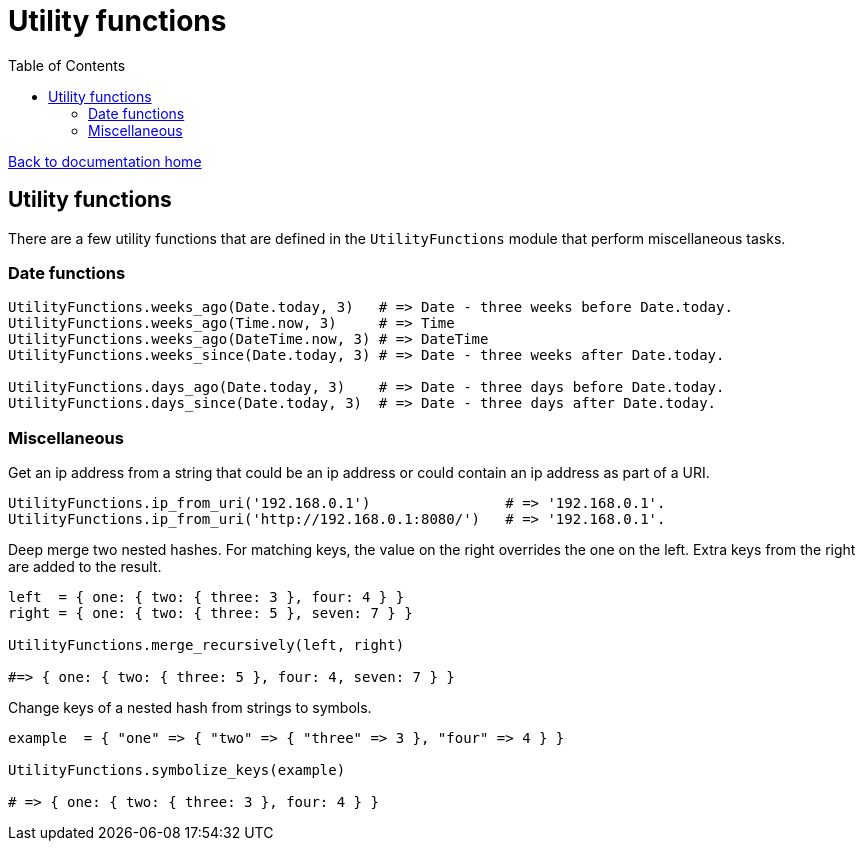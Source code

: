 = Utility functions
:toc:

link:/developer_documentation/start.adoc[Back to documentation home]

== Utility functions

There are a few utility functions that are defined in the `UtilityFunctions` module that perform miscellaneous tasks.

=== Date functions

[source,ruby]
----
UtilityFunctions.weeks_ago(Date.today, 3)   # => Date - three weeks before Date.today.
UtilityFunctions.weeks_ago(Time.now, 3)     # => Time
UtilityFunctions.weeks_ago(DateTime.now, 3) # => DateTime
UtilityFunctions.weeks_since(Date.today, 3) # => Date - three weeks after Date.today.

UtilityFunctions.days_ago(Date.today, 3)    # => Date - three days before Date.today.
UtilityFunctions.days_since(Date.today, 3)  # => Date - three days after Date.today.
----

=== Miscellaneous

Get an ip address from a string that could be an ip address or could contain an ip address as part of a URI.
[source,ruby]
----
UtilityFunctions.ip_from_uri('192.168.0.1')                # => '192.168.0.1'.
UtilityFunctions.ip_from_uri('http://192.168.0.1:8080/')   # => '192.168.0.1'.
----

Deep merge two nested hashes. For matching keys, the value on the right overrides the one on the left. Extra keys from the right are added to the result.
[source,ruby]
----
left  = { one: { two: { three: 3 }, four: 4 } }
right = { one: { two: { three: 5 }, seven: 7 } }

UtilityFunctions.merge_recursively(left, right)

#=> { one: { two: { three: 5 }, four: 4, seven: 7 } }
----

Change keys of a nested hash from strings to symbols.
[source,ruby]
----
example  = { "one" => { "two" => { "three" => 3 }, "four" => 4 } }

UtilityFunctions.symbolize_keys(example)

# => { one: { two: { three: 3 }, four: 4 } }
----
